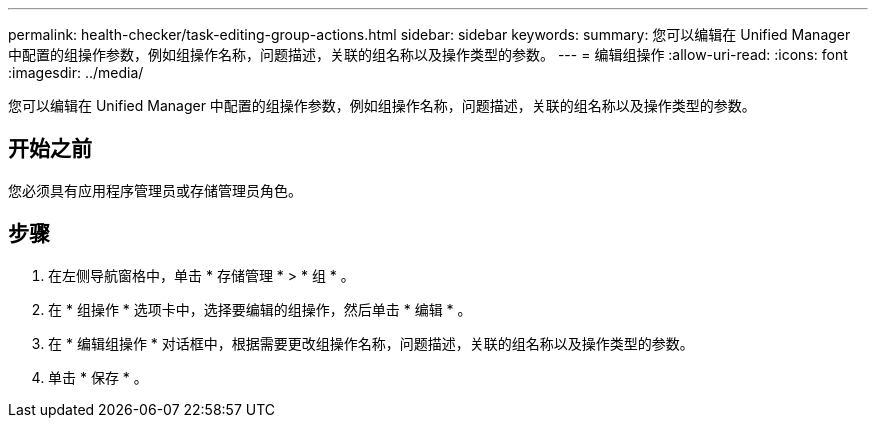 ---
permalink: health-checker/task-editing-group-actions.html 
sidebar: sidebar 
keywords:  
summary: 您可以编辑在 Unified Manager 中配置的组操作参数，例如组操作名称，问题描述，关联的组名称以及操作类型的参数。 
---
= 编辑组操作
:allow-uri-read: 
:icons: font
:imagesdir: ../media/


[role="lead"]
您可以编辑在 Unified Manager 中配置的组操作参数，例如组操作名称，问题描述，关联的组名称以及操作类型的参数。



== 开始之前

您必须具有应用程序管理员或存储管理员角色。



== 步骤

. 在左侧导航窗格中，单击 * 存储管理 * > * 组 * 。
. 在 * 组操作 * 选项卡中，选择要编辑的组操作，然后单击 * 编辑 * 。
. 在 * 编辑组操作 * 对话框中，根据需要更改组操作名称，问题描述，关联的组名称以及操作类型的参数。
. 单击 * 保存 * 。

